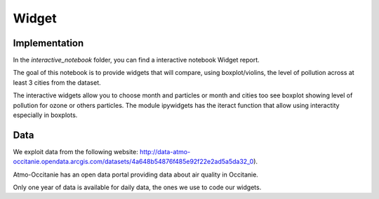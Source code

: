 Widget
===========================

Implementation
---------------------------

In the `\interactive_notebook` folder, you can find a interactive notebook Widget report.

The goal of this notebook is to provide widgets that will compare, using boxplot/violins, the level of pollution across at least 3 cities from the dataset.

The interactive widgets allow you to choose month and particles or month and cities too see boxplot showing level of pollution for ozone or others particles.
The module ipywidgets has the iteract function that allow using interactity especially in boxplots.

Data
---------------------------

We exploit data from the following website: http://data-atmo-occitanie.opendata.arcgis.com/datasets/4a648b54876f485e92f22e2ad5a5da32_0). 

Atmo-Occitanie has an open data portal providing data about air quality in Occitanie.

Only one year of data is available for daily data, the ones we use to code our widgets.

